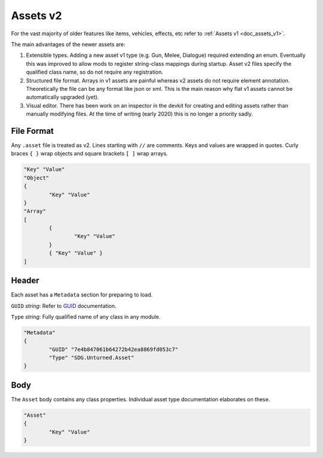 .. _doc_assets_v2:

Assets v2
=========

For the vast majority of older features like items, vehicles, effects, etc refer to :ref:`Assets v1 <doc_assets_v1>`.

The main advantages of the newer assets are:

1. Extensible types. Adding a new asset v1 type (e.g. Gun, Melee, Dialogue) required extending an enum. Eventually this was improved to allow mods to register string-class mappings during startup. Asset v2 files specify the qualified class name, so do not require any registration.

2. Structured file format. Arrays in v1 assets are painful whereas v2 assets do not require element annotation. Theoretically the file can be any format like json or xml. This is the main reason why flat v1 assets cannot be automatically upgraded (yet).

3. Visual editor. There has been work on an inspector in the devkit for creating and editing assets rather than manually modifying files. At the time of writing (early 2020) this is no longer a priority sadly.

File Format
-----------

Any ``.asset`` file is treated as v2. Lines starting with ``//`` are comments. Keys and values are wrapped in quotes. Curly braces ``{ }`` wrap objects and square brackets ``[ ]`` wrap arrays.

.. code-block:: cs
	
	"Key" "Value"
	"Object"
	{
		"Key" "Value"
	}
	"Array"
	[
		{
			"Key" "Value"
		}
		{ "Key" "Value" }
	]

Header
------

Each asset has a ``Metadata`` section for preparing to load.

``GUID`` *string*: Refer to `GUID <GUID.rst>`_ documentation.

``Type`` *string*: Fully qualified name of any class in any module.

.. code-block:: cs
	
	"Metadata"
	{
		"GUID" "7e4b847061b64272b42ea8869fd053c7"
		"Type" "SDG.Unturned.Asset"
	}

Body
----

The ``Asset`` body contains any class properties. Individual asset type documentation elaborates on these.

.. code-block:: cs
	
	"Asset"
	{
		"Key" "Value"
	}
